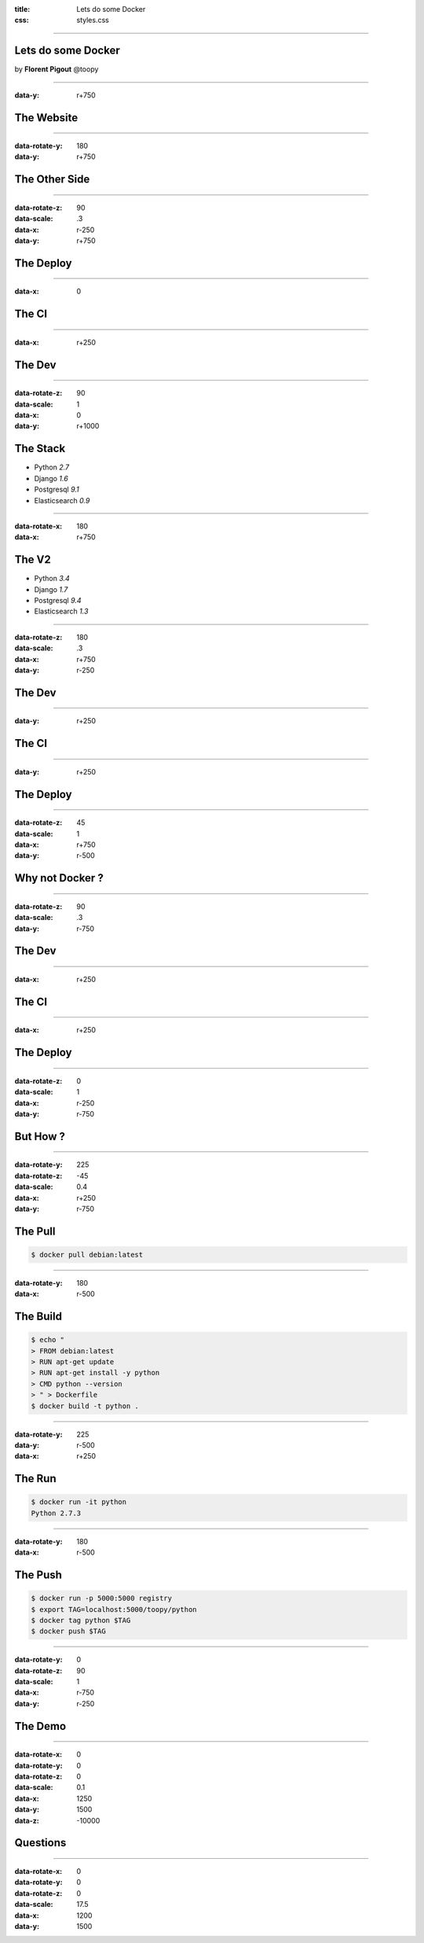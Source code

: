 :title: Lets do some Docker
:css: styles.css

----

.. image:: img/novapost.png
   :width: 140px
   :align: left

Lets do some Docker
===================

.. container:: author

    by **Florent Pigout** @toopy

----

:data-y: r+750

The Website
===========

.. image:: step-2_the-site.svg
   :align: center

----

:data-rotate-y: 180
:data-y: r+750

The Other Side
==============

.. image:: step-3_the-other-side.svg
   :align: center

----

:data-rotate-z: 90
:data-scale: .3
:data-x: r-250
:data-y: r+750

The Deploy
==========

.. image:: step-4_the-deploy.svg
   :align: center

----

:data-x: 0

The CI
======

.. image:: step-5_the-ci.svg
   :align: center

----

:data-x: r+250

The Dev
=======

.. image:: step-6_the-dev.svg
   :align: center

----

:data-rotate-z: 90
:data-scale: 1
:data-x: 0
:data-y: r+1000

The Stack
=========

.. container:: versions

    * Python *2.7*
    * Django *1.6*
    * Postgresql *9.1*
    * Elasticsearch *0.9*

----

:data-rotate-x: 180
:data-x: r+750

The V2
======

.. container:: versions

    * Python *3.4*
    * Django *1.7*
    * Postgresql *9.4*
    * Elasticsearch *1.3*

----

:data-rotate-z: 180
:data-scale: .3
:data-x: r+750
:data-y: r-250

The Dev
=======

.. image:: step-9_the-dev.svg
   :align: center

----

:data-y: r+250

The CI
======

.. image:: step-10_the-ci.svg
   :align: center

----

:data-y: r+250

The Deploy
==========

.. image:: step-11_the-deploy.svg
   :align: center

----

:data-rotate-z: 45
:data-scale: 1
:data-x: r+750
:data-y: r-500

Why not Docker ?
================

.. image:: step-12_why-not-docker.svg
   :align: center

----

:data-rotate-z: 90
:data-scale: .3
:data-y: r-750

The Dev
=======

.. image:: step-13_the-dev.svg
   :align: center

----

:data-x: r+250

The CI
======

.. image:: step-14_the-ci.svg
   :align: center

----

:data-x: r+250

The Deploy
==========

.. image:: step-15_the-deploy.svg
   :align: center

----

:data-rotate-z: 0
:data-scale: 1
:data-x: r-250
:data-y: r-750

But How ?
=========

.. image:: step-16_but-how.svg
   :align: center

----

:data-rotate-y: 225
:data-rotate-z: -45
:data-scale: 0.4
:data-x: r+250
:data-y: r-750

The Pull
========

.. code-block:: bash

    $ docker pull debian:latest

----

:data-rotate-y: 180
:data-x: r-500

The Build
=========

.. code-block:: bash

    $ echo "
    > FROM debian:latest
    > RUN apt-get update
    > RUN apt-get install -y python
    > CMD python --version
    > " > Dockerfile
    $ docker build -t python .

----

:data-rotate-y: 225
:data-y: r-500
:data-x: r+250

The Run
=======

.. code-block:: bash

    $ docker run -it python
    Python 2.7.3

----

:data-rotate-y: 180
:data-x: r-500

The Push
========

.. code-block:: bash

    $ docker run -p 5000:5000 registry
    $ export TAG=localhost:5000/toopy/python
    $ docker tag python $TAG
    $ docker push $TAG

----

:data-rotate-y: 0
:data-rotate-z: 90
:data-scale: 1
:data-x: r-750
:data-y: r-250

The Demo
========

.. image:: step-21_the-demo.svg
   :align: center

----

:data-rotate-x: 0
:data-rotate-y: 0
:data-rotate-z: 0
:data-scale: 0.1
:data-x: 1250
:data-y: 1500
:data-z: -10000

Questions
=========

.. image:: step-22_questions.svg
   :align: center

----

:data-rotate-x: 0
:data-rotate-y: 0
:data-rotate-z: 0
:data-scale: 17.5
:data-x: 1200
:data-y: 1500
